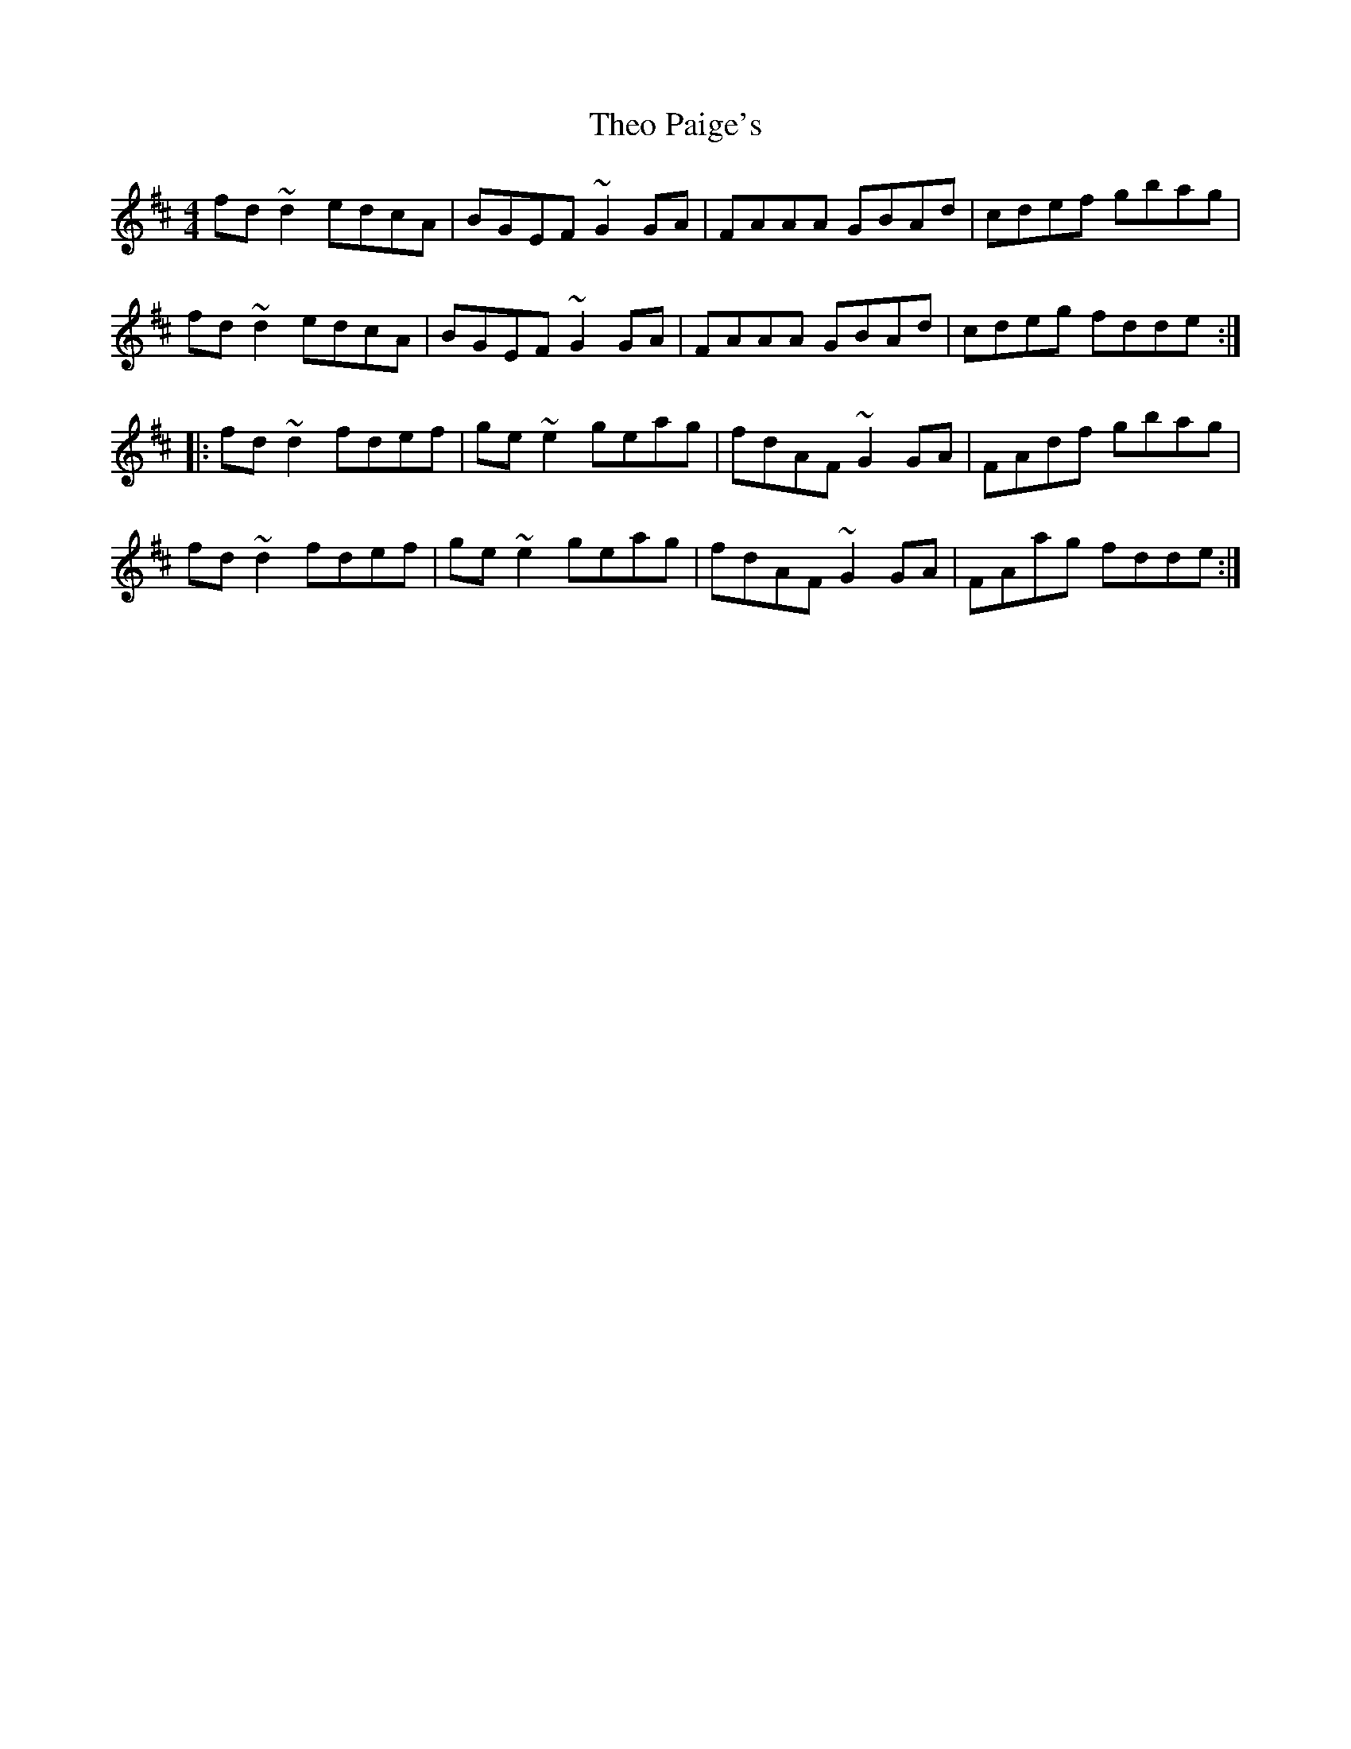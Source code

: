 X: 39802
T: Theo Paige's
R: reel
M: 4/4
K: Dmajor
fd~d2 edcA|BGEF ~G2GA|FAAA GBAd|cdef gbag|
fd~d2 edcA|BGEF ~G2GA|FAAA GBAd|cdeg fdde:|
|:fd~d2 fdef|ge~e2 geag|fdAF ~G2GA|FAdf gbag|
fd~d2 fdef|ge~e2 geag|fdAF ~G2GA|FAag fdde:|


